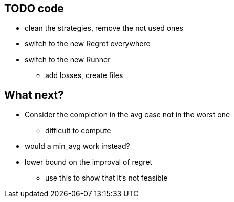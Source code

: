 == TODO code
* clean the strategies, remove the not used ones
* switch to the new Regret everywhere
* switch to the new Runner 
** add losses, create files

== What next?
* Consider the completion in the avg case not in the worst one
** difficult to compute
* would a min_avg work instead?

* lower bound on the improval of regret
** use this to show that it's not feasible 


